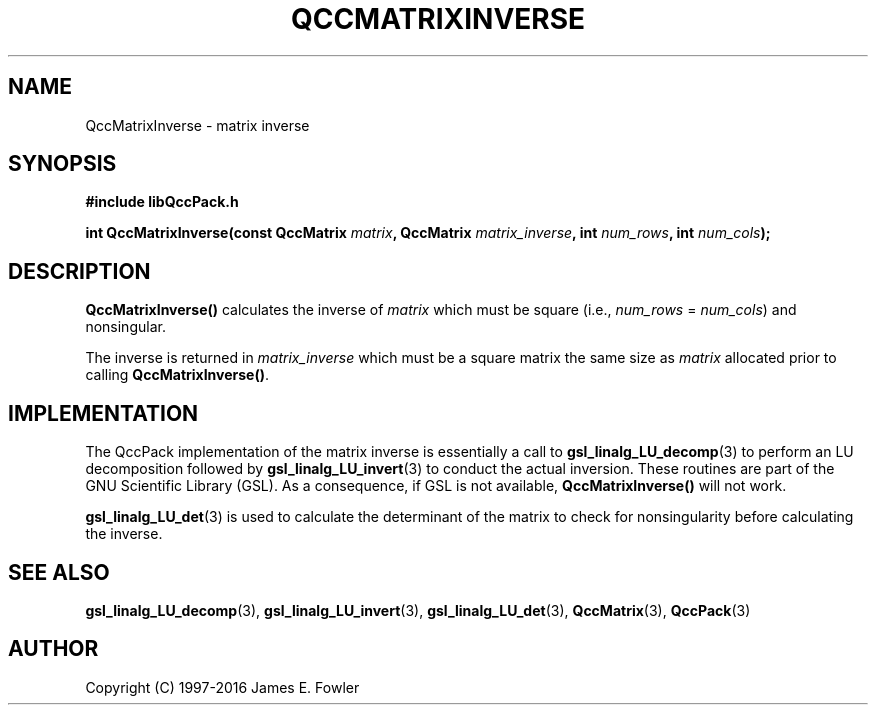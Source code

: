 .TH QCCMATRIXINVERSE 3 "QCCPACK" ""
.SH NAME
QccMatrixInverse
\- matrix inverse
.SH SYNOPSIS
.B #include "libQccPack.h"
.sp
.BI "int QccMatrixInverse(const QccMatrix " matrix ", QccMatrix " matrix_inverse ", int " num_rows ", int " num_cols );
.SH DESCRIPTION
.B QccMatrixInverse()
calculates the inverse of
.IR matrix
which must be square (i.e.,
.IR num_rows
=
.IR num_cols )
and nonsingular.
.LP
The inverse is returned in
.IR matrix_inverse
which must be a square matrix the same size as
.IR matrix
allocated prior to calling
.BR QccMatrixInverse() .
.SH "IMPLEMENTATION"
The QccPack implementation of the matrix inverse is essentially a call to
.BR gsl_linalg_LU_decomp (3)
to perform an LU decomposition followed by
.BR gsl_linalg_LU_invert (3)
to conduct the actual inversion. These routines are
part of the GNU Scientific Library (GSL). As a consequence, if GSL
is not available,
.BR QccMatrixInverse()
will not work.
.LP
.BR gsl_linalg_LU_det (3)
is used to calculate the determinant of the matrix to check for
nonsingularity before calculating the inverse.
.SH "SEE ALSO"
.BR gsl_linalg_LU_decomp (3),
.BR gsl_linalg_LU_invert (3),
.BR gsl_linalg_LU_det (3),
.BR QccMatrix (3),
.BR QccPack (3)
.SH AUTHOR
Copyright (C) 1997-2016  James E. Fowler
.\"  The programs herein are free software; you can redistribute them an.or
.\"  modify them under the terms of the GNU General Public License
.\"  as published by the Free Software Foundation; either version 2
.\"  of the License, or (at your option) any later version.
.\"  
.\"  These programs are distributed in the hope that they will be useful,
.\"  but WITHOUT ANY WARRANTY; without even the implied warranty of
.\"  MERCHANTABILITY or FITNESS FOR A PARTICULAR PURPOSE.  See the
.\"  GNU General Public License for more details.
.\"  
.\"  You should have received a copy of the GNU General Public License
.\"  along with these programs; if not, write to the Free Software
.\"  Foundation, Inc., 675 Mass Ave, Cambridge, MA 02139, USA.
